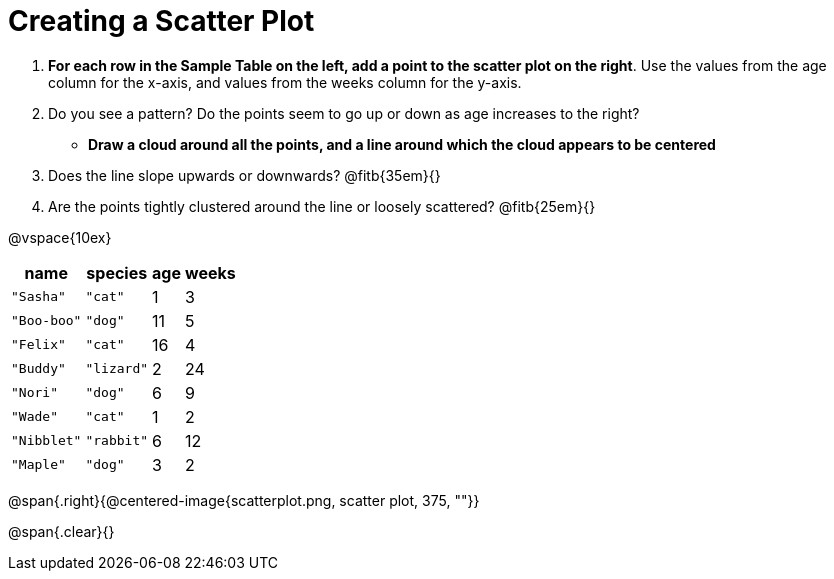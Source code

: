 = Creating a Scatter Plot

++++
<style>
#content .fitb{ line-height: 2;}
</style>
++++


. *For each row in the Sample Table on the left, add a point to the scatter plot on the right*. Use the values from the age column for the x-axis, and values from the weeks column for the y-axis.

. Do you see a pattern? Do the points seem to go up or down as age increases to the right?  

** *Draw a cloud around all the points, and a line around which the cloud appears to be centered*

. Does the line slope upwards or downwards? @fitb{35em}{}

. Are the points tightly clustered around the line or loosely scattered?  @fitb{25em}{}

@vspace{10ex}

[.left]
[%autowidth,cols="5a,5a,2a,3a",options="header"]
|===
| name 			| species 	| age 	| weeks
| `"Sasha"` 	| `"cat"` 	|  1	|  3
| `"Boo-boo"` 	| `"dog"` 	| 11	|  5
| `"Felix"` 	| `"cat"` 	| 16	|  4
| `"Buddy"` 	| `"lizard"`|  2	| 24
| `"Nori"` 		| `"dog"` 	|  6	|  9
| `"Wade"` 		| `"cat"` 	|  1	|  2
| `"Nibblet"` 	| `"rabbit"`|  6	| 12
| `"Maple"` 	| `"dog"` 	|  3	|  2
|===

@span{.right}{@centered-image{scatterplot.png, scatter plot, 375, ""}}

@span{.clear}{}
